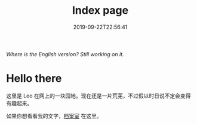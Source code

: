 #+TITLE: Index page
#+DATE: 2019-09-22T22:56:41

/Where is the English version? Still working on it./

* Hello there
这里是 Leo 在网上的一块园地。现在还是一片荒芜，不过假以时日说不定会变得有趣起来。

如果你想看看我的文字，[[/posts][档案室]] 在这里。

